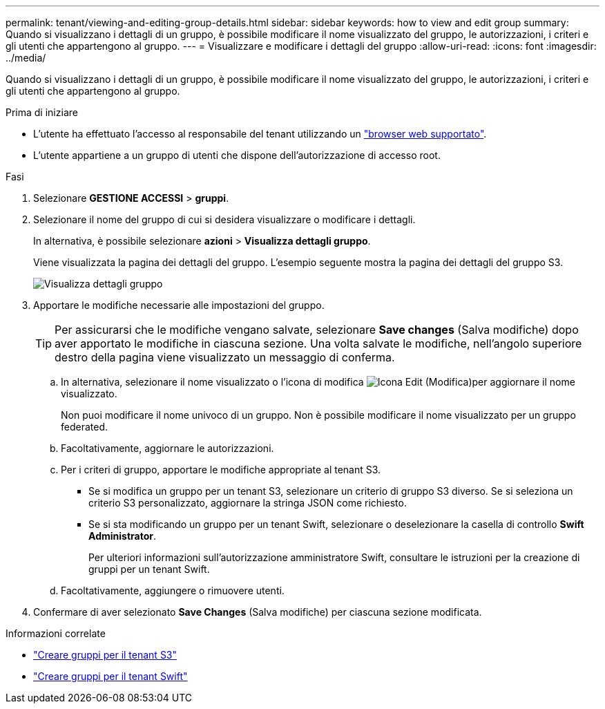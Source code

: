 ---
permalink: tenant/viewing-and-editing-group-details.html 
sidebar: sidebar 
keywords: how to view and edit group 
summary: Quando si visualizzano i dettagli di un gruppo, è possibile modificare il nome visualizzato del gruppo, le autorizzazioni, i criteri e gli utenti che appartengono al gruppo. 
---
= Visualizzare e modificare i dettagli del gruppo
:allow-uri-read: 
:icons: font
:imagesdir: ../media/


[role="lead"]
Quando si visualizzano i dettagli di un gruppo, è possibile modificare il nome visualizzato del gruppo, le autorizzazioni, i criteri e gli utenti che appartengono al gruppo.

.Prima di iniziare
* L'utente ha effettuato l'accesso al responsabile del tenant utilizzando un link:../admin/web-browser-requirements.html["browser web supportato"].
* L'utente appartiene a un gruppo di utenti che dispone dell'autorizzazione di accesso root.


.Fasi
. Selezionare *GESTIONE ACCESSI* > *gruppi*.
. Selezionare il nome del gruppo di cui si desidera visualizzare o modificare i dettagli.
+
In alternativa, è possibile selezionare *azioni* > *Visualizza dettagli gruppo*.

+
Viene visualizzata la pagina dei dettagli del gruppo. L'esempio seguente mostra la pagina dei dettagli del gruppo S3.

+
image::../media/tenant_group_details.png[Visualizza dettagli gruppo]

. Apportare le modifiche necessarie alle impostazioni del gruppo.
+

TIP: Per assicurarsi che le modifiche vengano salvate, selezionare *Save changes* (Salva modifiche) dopo aver apportato le modifiche in ciascuna sezione. Una volta salvate le modifiche, nell'angolo superiore destro della pagina viene visualizzato un messaggio di conferma.

+
.. In alternativa, selezionare il nome visualizzato o l'icona di modifica image:../media/icon_edit_tm.png["Icona Edit (Modifica)"]per aggiornare il nome visualizzato.
+
Non puoi modificare il nome univoco di un gruppo. Non è possibile modificare il nome visualizzato per un gruppo federated.

.. Facoltativamente, aggiornare le autorizzazioni.
.. Per i criteri di gruppo, apportare le modifiche appropriate al tenant S3.
+
*** Se si modifica un gruppo per un tenant S3, selezionare un criterio di gruppo S3 diverso. Se si seleziona un criterio S3 personalizzato, aggiornare la stringa JSON come richiesto.
*** Se si sta modificando un gruppo per un tenant Swift, selezionare o deselezionare la casella di controllo *Swift Administrator*.
+
Per ulteriori informazioni sull'autorizzazione amministratore Swift, consultare le istruzioni per la creazione di gruppi per un tenant Swift.



.. Facoltativamente, aggiungere o rimuovere utenti.


. Confermare di aver selezionato *Save Changes* (Salva modifiche) per ciascuna sezione modificata.


.Informazioni correlate
* link:creating-groups-for-s3-tenant.html["Creare gruppi per il tenant S3"]
* link:creating-groups-for-swift-tenant.html["Creare gruppi per il tenant Swift"]

